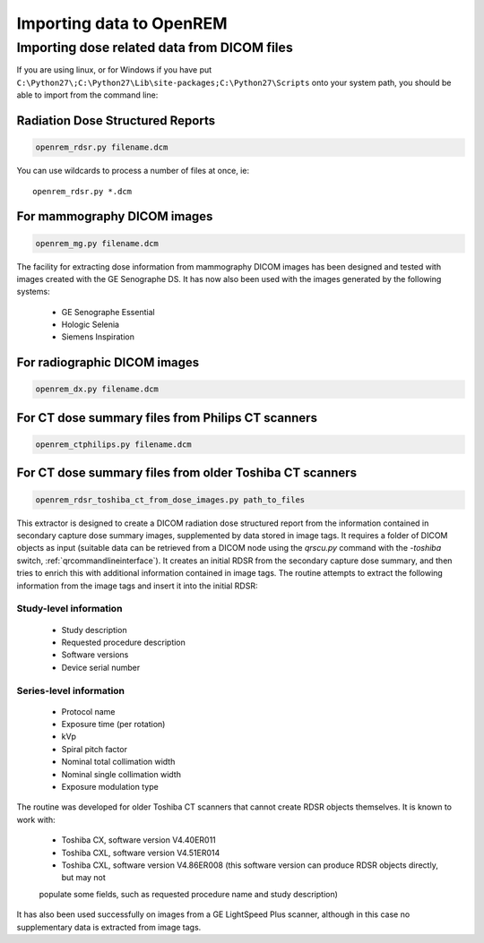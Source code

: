Importing data to OpenREM
*************************

Importing dose related data from DICOM files
============================================

If you are using linux, or for Windows if you have put
``C:\Python27\;C:\Python27\Lib\site-packages;C:\Python27\Scripts`` onto
your system path, you should be able to import from the command line:

Radiation Dose Structured Reports
---------------------------------

.. sourcecode:: bash

    openrem_rdsr.py filename.dcm

You can use wildcards to process a number of files at once, ie::

    openrem_rdsr.py *.dcm


For mammography DICOM images
----------------------------
.. sourcecode:: bash

    openrem_mg.py filename.dcm

The facility for extracting dose information from mammography DICOM images
has been designed and tested with images created with the GE Senographe DS.
It has now also been used with the images generated by the
following systems:

    * GE Senographe Essential
    * Hologic Selenia
    * Siemens Inspiration

For radiographic DICOM images
-----------------------------
.. sourcecode:: bash

    openrem_dx.py filename.dcm


For CT dose summary files from Philips CT scanners
--------------------------------------------------
.. sourcecode:: bash

    openrem_ctphilips.py filename.dcm


For CT dose summary files from older Toshiba CT scanners
--------------------------------------------------------
.. sourcecode:: bash

    openrem_rdsr_toshiba_ct_from_dose_images.py path_to_files

This extractor is designed to create a DICOM radiation dose structured report
from the information contained in secondary capture dose summary images,
supplemented by data stored in image tags. It requires a folder of DICOM
objects as input (suitable data can be retrieved from a DICOM node using the
`qrscu.py` command with the `-toshiba` switch, :ref:`qrcommandlineinterface`).
It creates an initial RDSR from the secondary capture dose summary, and then
tries to enrich this with additional information contained in image tags. The
routine attempts to extract the following information from the image tags and
insert it into the initial RDSR:

Study-level information
'''''''''''''''''''''''

    * Study description
    * Requested procedure description
    * Software versions
    * Device serial number

Series-level information
''''''''''''''''''''''''

    * Protocol name
    * Exposure time (per rotation)
    * kVp
    * Spiral pitch factor
    * Nominal total collimation width
    * Nominal single collimation width
    * Exposure modulation type

The routine was developed for older Toshiba CT scanners that
cannot create RDSR objects themselves. It is known to work with:

    * Toshiba CX, software version V4.40ER011
    * Toshiba CXL, software version V4.51ER014
    * Toshiba CXL, software version V4.86ER008 (this software version can produce RDSR objects directly, but may not
    populate some fields, such as requested procedure name and study description)

It has also been used successfully on images from a GE LightSpeed Plus scanner,
although in this case no supplementary data is extracted from image tags.